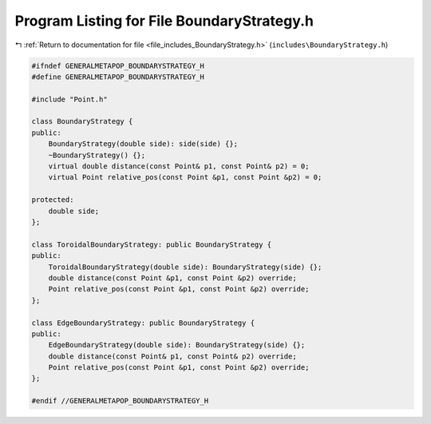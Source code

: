 
.. _program_listing_file_includes_BoundaryStrategy.h:

Program Listing for File BoundaryStrategy.h
===========================================

|exhale_lsh| :ref:`Return to documentation for file <file_includes_BoundaryStrategy.h>` (``includes\BoundaryStrategy.h``)

.. |exhale_lsh| unicode:: U+021B0 .. UPWARDS ARROW WITH TIP LEFTWARDS

.. code-block:: cpp

   #ifndef GENERALMETAPOP_BOUNDARYSTRATEGY_H
   #define GENERALMETAPOP_BOUNDARYSTRATEGY_H
   
   #include "Point.h"
   
   class BoundaryStrategy {
   public:
       BoundaryStrategy(double side): side(side) {};
       ~BoundaryStrategy() {}; 
       virtual double distance(const Point& p1, const Point& p2) = 0;
       virtual Point relative_pos(const Point &p1, const Point &p2) = 0;
   
   protected:
       double side; 
   };
   
   class ToroidalBoundaryStrategy: public BoundaryStrategy {
   public:
       ToroidalBoundaryStrategy(double side): BoundaryStrategy(side) {};
       double distance(const Point &p1, const Point &p2) override;
       Point relative_pos(const Point &p1, const Point &p2) override;
   };
   
   class EdgeBoundaryStrategy: public BoundaryStrategy {
   public:
       EdgeBoundaryStrategy(double side): BoundaryStrategy(side) {};
       double distance(const Point& p1, const Point& p2) override;
       Point relative_pos(const Point &p1, const Point &p2) override;
   };
   
   #endif //GENERALMETAPOP_BOUNDARYSTRATEGY_H

